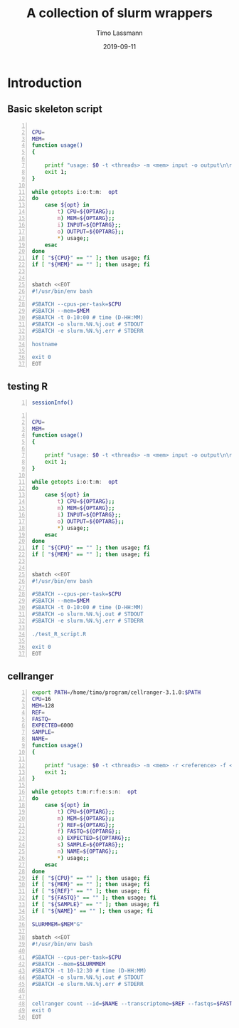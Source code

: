 #+TITLE:  A collection of slurm wrappers
#+AUTHOR: Timo Lassmann
#+EMAIL:  timo.lassmann@telethonkids.org.au
#+DATE:   2019-09-11
#+LATEX_CLASS: report
#+OPTIONS:  toc:nil
#+OPTIONS: H:4
#+LATEX_CMD: pdflatex
* Introduction 
  

** Basic skeleton script  
#+BEGIN_SRC bash -n :tangle test_wrapper.sh :shebang #!/usr/bin/env bash :noweb yes :exports code :results none

CPU=
MEM=
function usage()
{

    printf "usage: $0 -t <threads> -m <mem> input -o output\n\n" ;
    exit 1;
}

while getopts i:o:t:m:  opt
do
    case ${opt} in
        t) CPU=${OPTARG};;
        m) MEM=${OPTARG};;
        i) INPUT=${OPTARG};;
        o) OUTPUT=${OPTARG};;            
        *) usage;;
    esac
done
if [ "${CPU}" == "" ]; then usage; fi
if [ "${MEM}" == "" ]; then usage; fi


sbatch <<EOT
#!/usr/bin/env bash

#SBATCH --cpus-per-task=$CPU
#SBATCH --mem=$MEM
#SBATCH -t 0-10:00 # time (D-HH:MM)
#SBATCH -o slurm.%N.%j.out # STDOUT
#SBATCH -e slurm.%N.%j.err # STDERR

hostname

exit 0
EOT
#+END_SRC

** testing R 

#+BEGIN_SRC bash -n :tangle test_R_script.R :shebang #!/usr/bin/env R :noweb yes :exports code :results none
  sessionInfo()
#+END_SRC

#+BEGIN_SRC bash -n :tangle test_wrapper_R.sh :shebang #!/usr/bin/env bash :noweb yes :exports code :results none

CPU=
MEM=
function usage()
{

    printf "usage: $0 -t <threads> -m <mem> input -o output\n\n" ;
    exit 1;
}

while getopts i:o:t:m:  opt
do
    case ${opt} in
        t) CPU=${OPTARG};;
        m) MEM=${OPTARG};;
        i) INPUT=${OPTARG};;
        o) OUTPUT=${OPTARG};;            
        *) usage;;
    esac
done
if [ "${CPU}" == "" ]; then usage; fi
if [ "${MEM}" == "" ]; then usage; fi


sbatch <<EOT
#!/usr/bin/env bash

#SBATCH --cpus-per-task=$CPU
#SBATCH --mem=$MEM
#SBATCH -t 0-10:00 # time (D-HH:MM)
#SBATCH -o slurm.%N.%j.out # STDOUT
#SBATCH -e slurm.%N.%j.err # STDERR

./test_R_script.R

exit 0
EOT
#+END_SRC




** cellranger 

#+BEGIN_SRC bash -n :tangle slurm_cellranger_count.sh :shebang #!/usr/bin/env bash :noweb yes :exports code :results none
export PATH=/home/timo/program/cellranger-3.1.0:$PATH
CPU=16
MEM=128
REF=
FASTQ= 
EXPECTED=6000
SAMPLE=
NAME=
function usage()
{

    printf "usage: $0 -t <threads> -m <mem> -r <reference> -f <fastqdir> -e <expected cells>  -s <sample> -n <name of output> \n\n" ;
    exit 1;
}

while getopts t:m:r:f:e:s:n:  opt
do
    case ${opt} in
        t) CPU=${OPTARG};;
        m) MEM=${OPTARG};;
        r) REF=${OPTARG};;
        f) FASTQ=${OPTARG};;
        e) EXPECTED=${OPTARG};;
        s) SAMPLE=${OPTARG};;
        n) NAME=${OPTARG};;
        *) usage;;
    esac
done
if [ "${CPU}" == "" ]; then usage; fi
if [ "${MEM}" == "" ]; then usage; fi
if [ "${REF}" == "" ]; then usage; fi
if [ "${FASTQ}" == "" ]; then usage; fi
if [ "${SAMPLE}" == "" ]; then usage; fi
if [ "${NAME}" == "" ]; then usage; fi

SLURMMEM=$MEM"G"

sbatch <<EOT
#!/usr/bin/env bash

#SBATCH --cpus-per-task=$CPU
#SBATCH --mem=$SLURMMEM
#SBATCH -t 10-12:30 # time (D-HH:MM)
#SBATCH -o slurm.%N.%j.out # STDOUT
#SBATCH -e slurm.%N.%j.err # STDERR


cellranger count --id=$NAME --transcriptome=$REF --fastqs=$FASTQ --sample=$SAMPLE --expect-cells=$EXPECTED --localcores=$CPU --localmem=$MEM
exit 0
EOT
#+END_SRC

